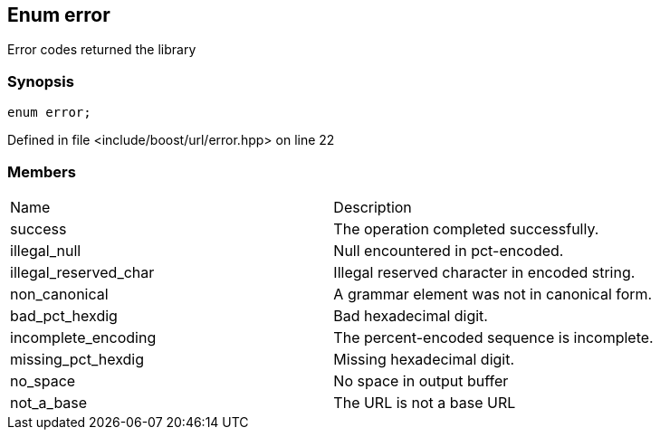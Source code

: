:relfileprefix: ../../
[#D02205F907A28549A483F48CFC998D1ED8555147]
== Enum error

pass:v,q[Error codes returned the library]


=== Synopsis

[source,cpp,subs="verbatim,macros,-callouts"]
----
enum error;
----

Defined in file <include/boost/url/error.hpp> on line 22

=== Members
[,cols=2]
|===
|Name |Description
|success |pass:v,q[The operation completed successfully.]

|illegal_null |pass:v,q[Null encountered in pct-encoded.]

|illegal_reserved_char |pass:v,q[Illegal reserved character in encoded string.]

|non_canonical |pass:v,q[A grammar element was not in canonical form.]

|bad_pct_hexdig |pass:v,q[Bad hexadecimal digit.]

|incomplete_encoding |pass:v,q[The percent-encoded sequence is incomplete.]

|missing_pct_hexdig |pass:v,q[Missing hexadecimal digit.]

|no_space |pass:v,q[No space in output buffer]

|not_a_base |pass:v,q[The URL is not a base URL]

|===

